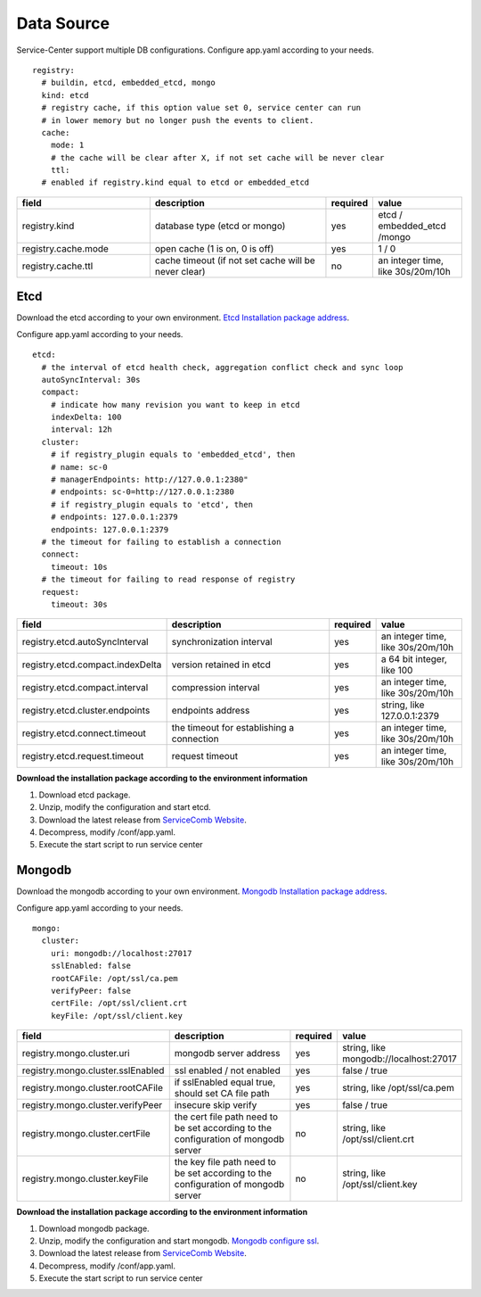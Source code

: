 Data Source
========================
Service-Center support multiple DB configurations. Configure app.yaml according to your needs.

::

   registry:
     # buildin, etcd, embedded_etcd, mongo
     kind: etcd
     # registry cache, if this option value set 0, service center can run
     # in lower memory but no longer push the events to client.
     cache:
       mode: 1
       # the cache will be clear after X, if not set cache will be never clear
       ttl:
     # enabled if registry.kind equal to etcd or embedded_etcd

.. list-table::
  :widths: 15 20 5 10
  :header-rows: 1

  * - field
    - description
    - required
    - value
  * - registry.kind
    - database type (etcd or mongo)
    - yes
    - etcd / embedded_etcd /mongo
  * - registry.cache.mode
    - open cache (1 is on, 0 is off)
    - yes
    - 1 / 0
  * - registry.cache.ttl
    - cache timeout (if not set cache will be never clear)
    - no
    - an integer time, like 30s/20m/10h

Etcd
----------------------------------------
Download the etcd according to your own
environment. `Etcd Installation package address`_.

Configure app.yaml according to your needs.

::

     etcd:
       # the interval of etcd health check, aggregation conflict check and sync loop
       autoSyncInterval: 30s
       compact:
         # indicate how many revision you want to keep in etcd
         indexDelta: 100
         interval: 12h
       cluster:
         # if registry_plugin equals to 'embedded_etcd', then
         # name: sc-0
         # managerEndpoints: http://127.0.0.1:2380"
         # endpoints: sc-0=http://127.0.0.1:2380
         # if registry_plugin equals to 'etcd', then
         # endpoints: 127.0.0.1:2379
         endpoints: 127.0.0.1:2379
       # the timeout for failing to establish a connection
       connect:
         timeout: 10s
       # the timeout for failing to read response of registry
       request:
         timeout: 30s

.. list-table::
  :widths: 15 20 5 10
  :header-rows: 1

  * - field
    - description
    - required
    - value
  * - registry.etcd.autoSyncInterval
    - synchronization interval
    - yes
    - an integer time, like 30s/20m/10h
  * - registry.etcd.compact.indexDelta
    - version retained in etcd
    - yes
    - a 64 bit integer, like 100
  * - registry.etcd.compact.interval
    - compression interval
    - yes
    - an integer time, like 30s/20m/10h
  * - registry.etcd.cluster.endpoints
    - endpoints address
    - yes
    - string, like 127.0.0.1:2379
  * - registry.etcd.connect.timeout
    - the timeout for establishing a connection
    - yes
    - an integer time, like 30s/20m/10h
  * - registry.etcd.request.timeout
    - request timeout
    - yes
    - an integer time, like 30s/20m/10h

**Download the installation package according to the environment information**

1. Download etcd package.
2. Unzip, modify the configuration and start etcd.
3. Download the latest release from `ServiceComb Website`_.
4. Decompress, modify /conf/app.yaml.
5. Execute the start script to run service center



Mongodb
----------------------------------------

Download the mongodb according to your own
environment. `Mongodb Installation package address`_.

Configure app.yaml according to your needs.

::

     mongo:
       cluster:
         uri: mongodb://localhost:27017
         sslEnabled: false
         rootCAFile: /opt/ssl/ca.pem
         verifyPeer: false
         certFile: /opt/ssl/client.crt
         keyFile: /opt/ssl/client.key

.. list-table::
  :widths: 15 20 5 10
  :header-rows: 1

  * - field
    - description
    - required
    - value
  * - registry.mongo.cluster.uri
    - mongodb server address
    - yes
    - string, like mongodb://localhost:27017
  * - registry.mongo.cluster.sslEnabled
    - ssl enabled / not enabled
    - yes
    - false / true
  * - registry.mongo.cluster.rootCAFile
    - if sslEnabled equal true, should set CA file path
    - yes
    - string, like /opt/ssl/ca.pem
  * - registry.mongo.cluster.verifyPeer
    - insecure skip verify
    - yes
    - false / true
  * - registry.mongo.cluster.certFile
    - the cert file path need to be set according to the configuration of mongodb server
    - no
    - string, like /opt/ssl/client.crt
  * - registry.mongo.cluster.keyFile
    - the key file path need to be set according to the configuration of mongodb server
    - no
    - string, like /opt/ssl/client.key


**Download the installation package according to the environment information**

1. Download mongodb package.
2. Unzip, modify the configuration and start mongodb. `Mongodb configure ssl`_.
3. Download the latest release from `ServiceComb Website`_.
4. Decompress, modify /conf/app.yaml.
5. Execute the start script to run service center

.. _Etcd Installation package address: https://github.com/etcd-io/etcd/releases
.. _Mongodb Installation package address: https://www.mongodb.com/try/download/community
.. _Mongodb configure ssl: https://docs.mongodb.com/v4.0/tutorial/configure-ssl/
.. _ServiceComb Website: http://servicecomb.apache.org/release/